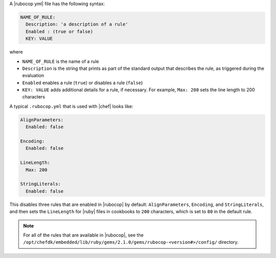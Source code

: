 .. The contents of this file are included in multiple topics.
.. This file should not be changed in a way that hinders its ability to appear in multiple documentation sets.


A |rubocop yml| file has the following syntax:

.. code-block:: yaml

   NAME_OF_RULE:
     Description: 'a description of a rule'
     Enabled : (true or false)
     KEY: VALUE

where

* ``NAME_OF_RULE`` is the name of a rule
* ``Description`` is the string that prints as part of the standard output that describes the rule, as triggered during the evaluation
* ``Enabled`` enables a rule (``true``) or disables a rule (``false``)
* ``KEY: VALUE`` adds additional details for a rule, if necessary. For example, ``Max: 200`` sets the line length to 200 characters

A typical ``.rubocop.yml`` that is used with |chef| looks like:

.. code-block:: yaml

   AlignParameters:
     Enabled: false
   
   Encoding:
     Enabled: false
   
   LineLength:
     Max: 200
   
   StringLiterals:
     Enabled: false

This disables three rules that are enabled in |rubocop| by default: ``AlignParameters``, ``Encoding``, and ``StringLiterals``, and then sets the ``LineLength`` for |ruby| files in cookbooks to ``200`` characters, which is set to ``80`` in the default rule.

.. note:: For all of the rules that are available in |rubocop|, see the ``/opt/chefdk/embedded/lib/ruby/gems/2.1.0/gems/rubocop-<version#>/config/`` directory.
